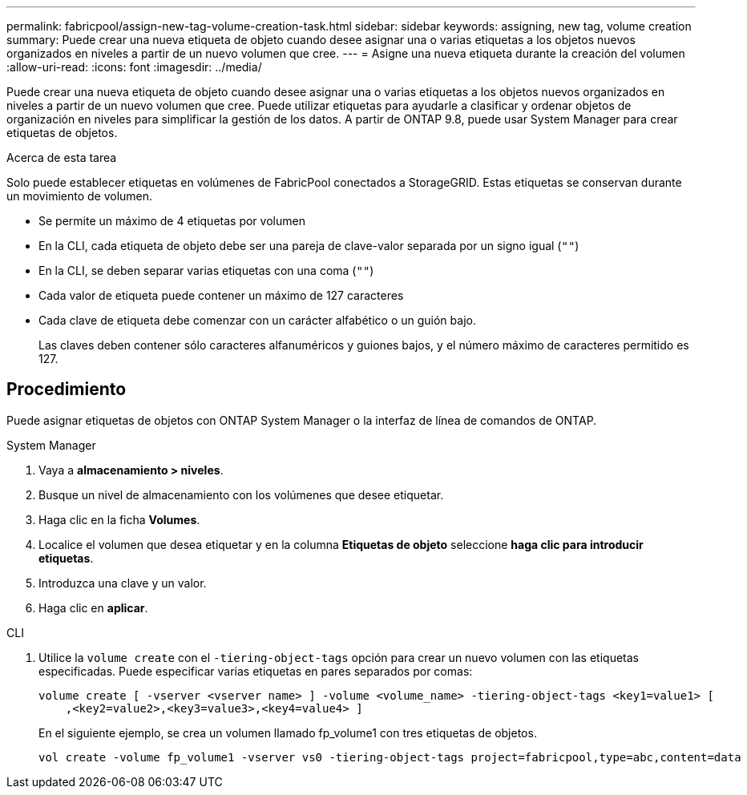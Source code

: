 ---
permalink: fabricpool/assign-new-tag-volume-creation-task.html 
sidebar: sidebar 
keywords: assigning, new tag, volume creation 
summary: Puede crear una nueva etiqueta de objeto cuando desee asignar una o varias etiquetas a los objetos nuevos organizados en niveles a partir de un nuevo volumen que cree. 
---
= Asigne una nueva etiqueta durante la creación del volumen
:allow-uri-read: 
:icons: font
:imagesdir: ../media/


[role="lead"]
Puede crear una nueva etiqueta de objeto cuando desee asignar una o varias etiquetas a los objetos nuevos organizados en niveles a partir de un nuevo volumen que cree. Puede utilizar etiquetas para ayudarle a clasificar y ordenar objetos de organización en niveles para simplificar la gestión de los datos. A partir de ONTAP 9.8, puede usar System Manager para crear etiquetas de objetos.

.Acerca de esta tarea
Solo puede establecer etiquetas en volúmenes de FabricPool conectados a StorageGRID. Estas etiquetas se conservan durante un movimiento de volumen.

* Se permite un máximo de 4 etiquetas por volumen
* En la CLI, cada etiqueta de objeto debe ser una pareja de clave-valor separada por un signo igual (`""`)
* En la CLI, se deben separar varias etiquetas con una coma (`""`)
* Cada valor de etiqueta puede contener un máximo de 127 caracteres
* Cada clave de etiqueta debe comenzar con un carácter alfabético o un guión bajo.
+
Las claves deben contener sólo caracteres alfanuméricos y guiones bajos, y el número máximo de caracteres permitido es 127.





== Procedimiento

Puede asignar etiquetas de objetos con ONTAP System Manager o la interfaz de línea de comandos de ONTAP.

[role="tabbed-block"]
====
.System Manager
--
. Vaya a *almacenamiento > niveles*.
. Busque un nivel de almacenamiento con los volúmenes que desee etiquetar.
. Haga clic en la ficha *Volumes*.
. Localice el volumen que desea etiquetar y en la columna *Etiquetas de objeto* seleccione *haga clic para introducir etiquetas*.
. Introduzca una clave y un valor.
. Haga clic en *aplicar*.


--
.CLI
--
. Utilice la `volume create` con el `-tiering-object-tags` opción para crear un nuevo volumen con las etiquetas especificadas. Puede especificar varias etiquetas en pares separados por comas:
+
[listing]
----
volume create [ -vserver <vserver name> ] -volume <volume_name> -tiering-object-tags <key1=value1> [
    ,<key2=value2>,<key3=value3>,<key4=value4> ]
----
+
En el siguiente ejemplo, se crea un volumen llamado fp_volume1 con tres etiquetas de objetos.

+
[listing]
----
vol create -volume fp_volume1 -vserver vs0 -tiering-object-tags project=fabricpool,type=abc,content=data
----


--
====